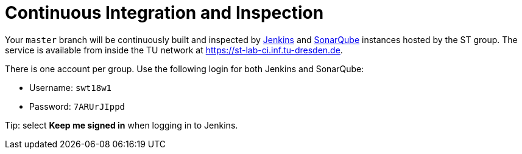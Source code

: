 = Continuous Integration and Inspection

Your `master` branch will be continuously built and inspected by https://jenkins.io[Jenkins] and
https://www.sonarqube.org[SonarQube] instances hosted by the ST group.
The service is available from inside the TU network at https://st-lab-ci.inf.tu-dresden.de.

There is one account per group. Use the following login for both Jenkins and SonarQube:

* Username: `swt18w1`
* Password: `7ARUrJIppd`

Tip: select *Keep me signed in* when logging in to Jenkins.
